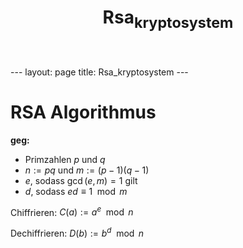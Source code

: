 #+TITLE: Rsa_kryptosystem
#+STARTUP: content
#+STARTUP: latexpreview
#+STARTUP: inlineimages
#+OPTIONS: toc:nil
#+HTML_MATHJAX: align: left indent: 5em tagside: left
#+BEGIN_HTML
---
layout: page
title: Rsa_kryptosystem
---
#+END_HTML

* RSA Algorithmus

*geg:*

-  Primzahlen $p$ und $q$
-  $n := pq$ und $m := (p-1)(q-1)$
-  $e$, sodass $\gcd (e,m) = 1$ gilt
-  $d$, sodass $ed \equiv 1 \mod m$

Chiffrieren: $C(a) := a^e \mod n$

Dechiffrieren: $D(b) := b^d \mod n$
